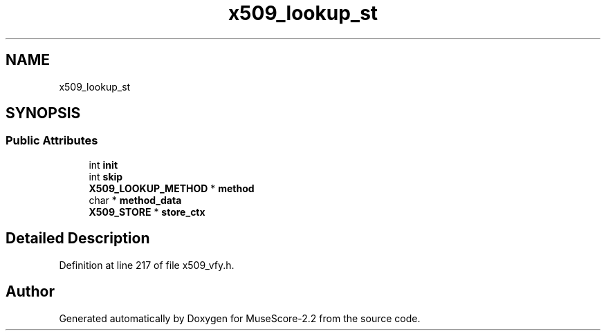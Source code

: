 .TH "x509_lookup_st" 3 "Mon Jun 5 2017" "MuseScore-2.2" \" -*- nroff -*-
.ad l
.nh
.SH NAME
x509_lookup_st
.SH SYNOPSIS
.br
.PP
.SS "Public Attributes"

.in +1c
.ti -1c
.RI "int \fBinit\fP"
.br
.ti -1c
.RI "int \fBskip\fP"
.br
.ti -1c
.RI "\fBX509_LOOKUP_METHOD\fP * \fBmethod\fP"
.br
.ti -1c
.RI "char * \fBmethod_data\fP"
.br
.ti -1c
.RI "\fBX509_STORE\fP * \fBstore_ctx\fP"
.br
.in -1c
.SH "Detailed Description"
.PP 
Definition at line 217 of file x509_vfy\&.h\&.

.SH "Author"
.PP 
Generated automatically by Doxygen for MuseScore-2\&.2 from the source code\&.
